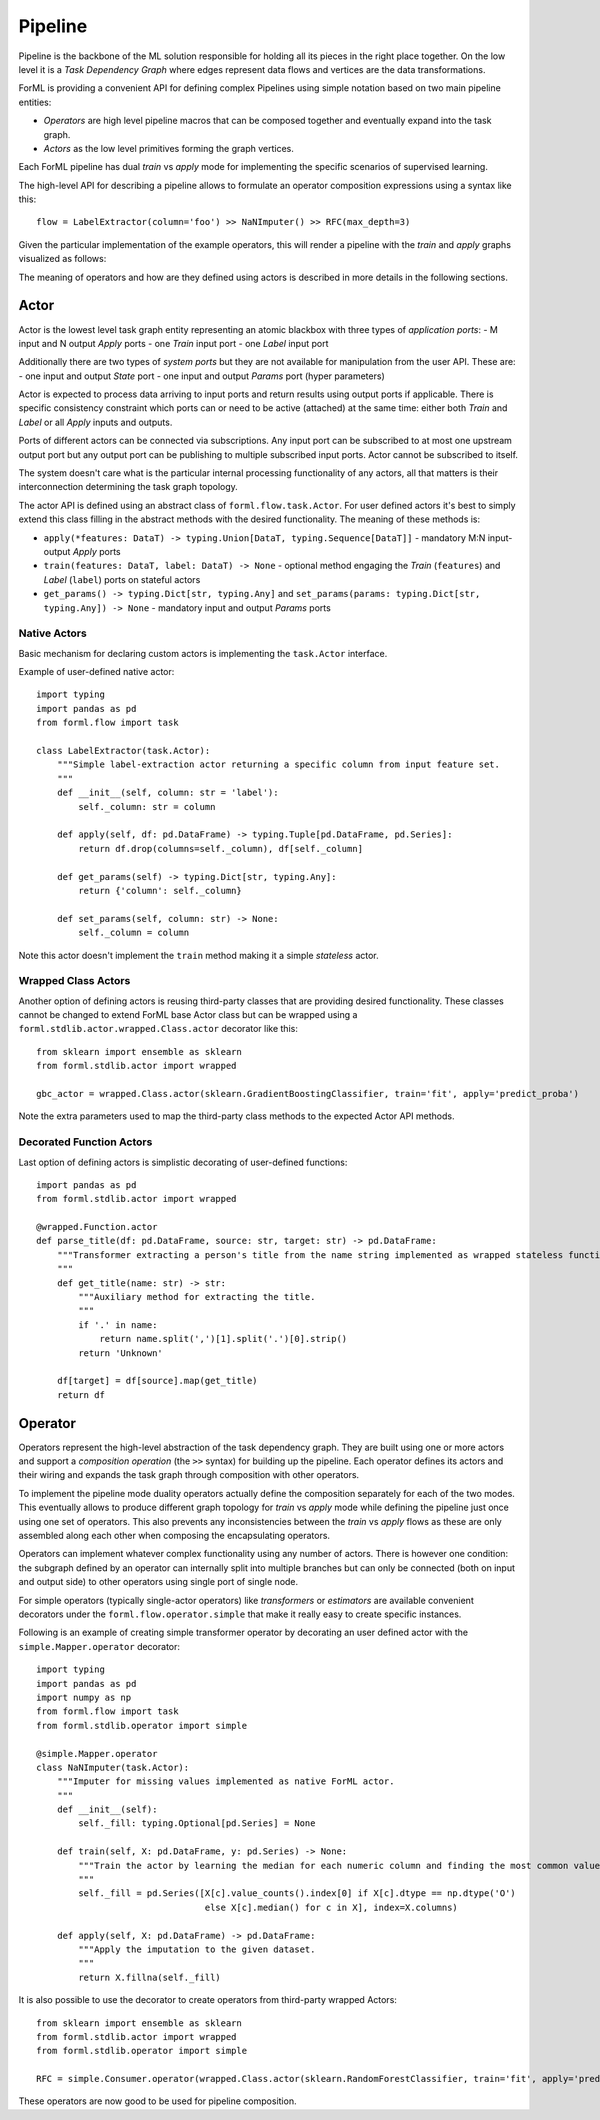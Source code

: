Pipeline
========

Pipeline is the backbone of the ML solution responsible for holding all its pieces in the right place together. On the
low level it is a *Task Dependency Graph* where edges represent data flows and vertices are the data transformations.

ForML is providing a convenient API for defining complex Pipelines using simple notation based on two main pipeline
entities:

- *Operators* are high level pipeline macros that can be composed together and eventually expand into the task graph.
- *Actors* as the low level primitives forming the graph vertices.

Each ForML pipeline has dual *train* vs *apply* mode for implementing the specific scenarios of supervised learning.

The high-level API for describing a pipeline allows to formulate an operator composition expressions using a syntax
like this::

    flow = LabelExtractor(column='foo') >> NaNImputer() >> RFC(max_depth=3)

Given the particular implementation of the example operators, this will render a pipeline with the *train* and *apply*
graphs visualized as follows:

.. image:: images/pipeline.png

The meaning of operators and how are they defined using actors is described in more details in the following sections.

Actor
-----

Actor is the lowest level task graph entity representing an atomic blackbox with three types of *application ports*:
- M input and N output *Apply* ports
- one *Train* input port
- one *Label* input port

Additionally there are two types of *system ports* but they are not available for manipulation from the user API.
These are:
- one input and output *State* port
- one input and output *Params* port (hyper parameters) 

Actor is expected to process data arriving to input ports and return results using output ports if applicable. There is
specific consistency constraint which ports can or need to be active (attached) at the same time: either both *Train*
and *Label* or all *Apply* inputs and outputs.

Ports of different actors can be connected via subscriptions. Any input port can be subscribed to at most one upstream
output port but any output port can be publishing to multiple subscribed input ports. Actor cannot be subscribed to
itself.

The system doesn't care what is the particular internal processing functionality of any actors, all that matters is
their interconnection determining the task graph topology.

The actor API is defined using an abstract class of ``forml.flow.task.Actor``. For user defined actors it's best to
simply extend this class filling in the abstract methods with the desired functionality. The meaning of these methods
is:

- ``apply(*features: DataT) -> typing.Union[DataT, typing.Sequence[DataT]]`` - mandatory M:N input-output *Apply* ports 
- ``train(features: DataT, label: DataT) -> None`` - optional method engaging the *Train* (``features``) and *Label*
  (``label``) ports on stateful actors
- ``get_params() -> typing.Dict[str, typing.Any]`` and ``set_params(params: typing.Dict[str, typing.Any]) -> None`` -
  mandatory input and output *Params* ports


Native Actors
.............

Basic mechanism for declaring custom actors is implementing the ``task.Actor`` interface.

Example of user-defined native actor::

    import typing
    import pandas as pd
    from forml.flow import task
    
    class LabelExtractor(task.Actor):
        """Simple label-extraction actor returning a specific column from input feature set.
        """
        def __init__(self, column: str = 'label'):
            self._column: str = column
    
        def apply(self, df: pd.DataFrame) -> typing.Tuple[pd.DataFrame, pd.Series]:
            return df.drop(columns=self._column), df[self._column]
    
        def get_params(self) -> typing.Dict[str, typing.Any]:
            return {'column': self._column}
    
        def set_params(self, column: str) -> None:
            self._column = column

Note this actor doesn't implement the ``train`` method making it a simple *stateless* actor.


Wrapped Class Actors
....................

Another option of defining actors is reusing third-party classes that are providing desired functionality. These classes
cannot be changed to extend ForML base Actor class but can be wrapped using a ``forml.stdlib.actor.wrapped.Class.actor``
decorator like this::

    from sklearn import ensemble as sklearn
    from forml.stdlib.actor import wrapped
    
    gbc_actor = wrapped.Class.actor(sklearn.GradientBoostingClassifier, train='fit', apply='predict_proba')

Note the extra parameters used to map the third-party class methods to the expected Actor API methods.


Decorated Function Actors
.........................

Last option of defining actors is simplistic decorating of user-defined functions::

    import pandas as pd
    from forml.stdlib.actor import wrapped
    
    @wrapped.Function.actor
    def parse_title(df: pd.DataFrame, source: str, target: str) -> pd.DataFrame:
        """Transformer extracting a person's title from the name string implemented as wrapped stateless function.
        """
        def get_title(name: str) -> str:
            """Auxiliary method for extracting the title.
            """
            if '.' in name:
                return name.split(',')[1].split('.')[0].strip()
            return 'Unknown'
    
        df[target] = df[source].map(get_title)
        return df


Operator
--------

Operators represent the high-level abstraction of the task dependency graph. They are built using one or more actors
and support a *composition operation* (the ``>>`` syntax) for building up the pipeline. Each operator defines its actors
and their wiring and expands the task graph through composition with other operators.

To implement the pipeline mode duality operators actually define the composition separately for each of the two modes.
This eventually allows to produce different graph topology for *train* vs *apply* mode while defining the pipeline
just once using one set of operators. This also prevents any inconsistencies between the *train* vs *apply* flows as
these are only assembled along each other when composing the encapsulating operators.

Operators can implement whatever complex functionality using any number of actors. There is however one condition: the
subgraph defined by an operator can internally split into multiple branches but can only be connected (both on input and
output side) to other operators using single port of single node.

For simple operators (typically single-actor operators) like *transformers* or *estimators* are available convenient
decorators under the ``forml.flow.operator.simple`` that make it really easy to create specific instances.

Following is an example of creating simple transformer operator by decorating an user defined actor with the
``simple.Mapper.operator`` decorator::

    import typing
    import pandas as pd
    import numpy as np
    from forml.flow import task
    from forml.stdlib.operator import simple
    
    @simple.Mapper.operator
    class NaNImputer(task.Actor):
        """Imputer for missing values implemented as native ForML actor.
        """
        def __init__(self):
            self._fill: typing.Optional[pd.Series] = None
    
        def train(self, X: pd.DataFrame, y: pd.Series) -> None:
            """Train the actor by learning the median for each numeric column and finding the most common value for strings.
            """
            self._fill = pd.Series([X[c].value_counts().index[0] if X[c].dtype == np.dtype('O')
                                    else X[c].median() for c in X], index=X.columns)
    
        def apply(self, X: pd.DataFrame) -> pd.DataFrame:
            """Apply the imputation to the given dataset.
            """
            return X.fillna(self._fill)

It is also possible to use the decorator to create operators from third-party wrapped Actors::

    from sklearn import ensemble as sklearn
    from forml.stdlib.actor import wrapped
    from forml.stdlib.operator import simple
    
    RFC = simple.Consumer.operator(wrapped.Class.actor(sklearn.RandomForestClassifier, train='fit', apply='predict_proba'))

These operators are now good to be used for pipeline composition.

